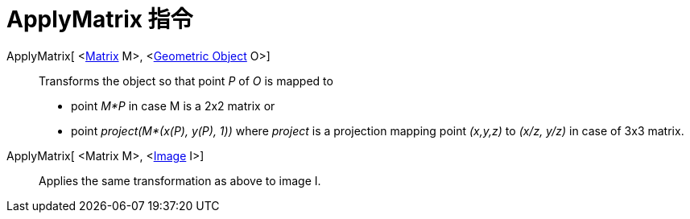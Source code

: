 = ApplyMatrix 指令
:page-en: commands/ApplyMatrix
ifdef::env-github[:imagesdir: /zh/modules/ROOT/assets/images]

ApplyMatrix[ <xref:/Matrices.adoc[Matrix] M>, <xref:/Geometric_Objects.adoc[Geometric Object] O>]::
  Transforms the object so that point _P_ of _O_ is mapped to

* point _M*P_ in case M is a 2x2 matrix or
* point _project(M*(x(P), y(P), 1))_ where _project_ is a projection mapping point _(x,y,z)_ to _(x/z, y/z)_ in case of
3x3 matrix.

ApplyMatrix[ <Matrix M>, <xref:/Images.adoc[Image] I>]::
  Applies the same transformation as above to image I.
